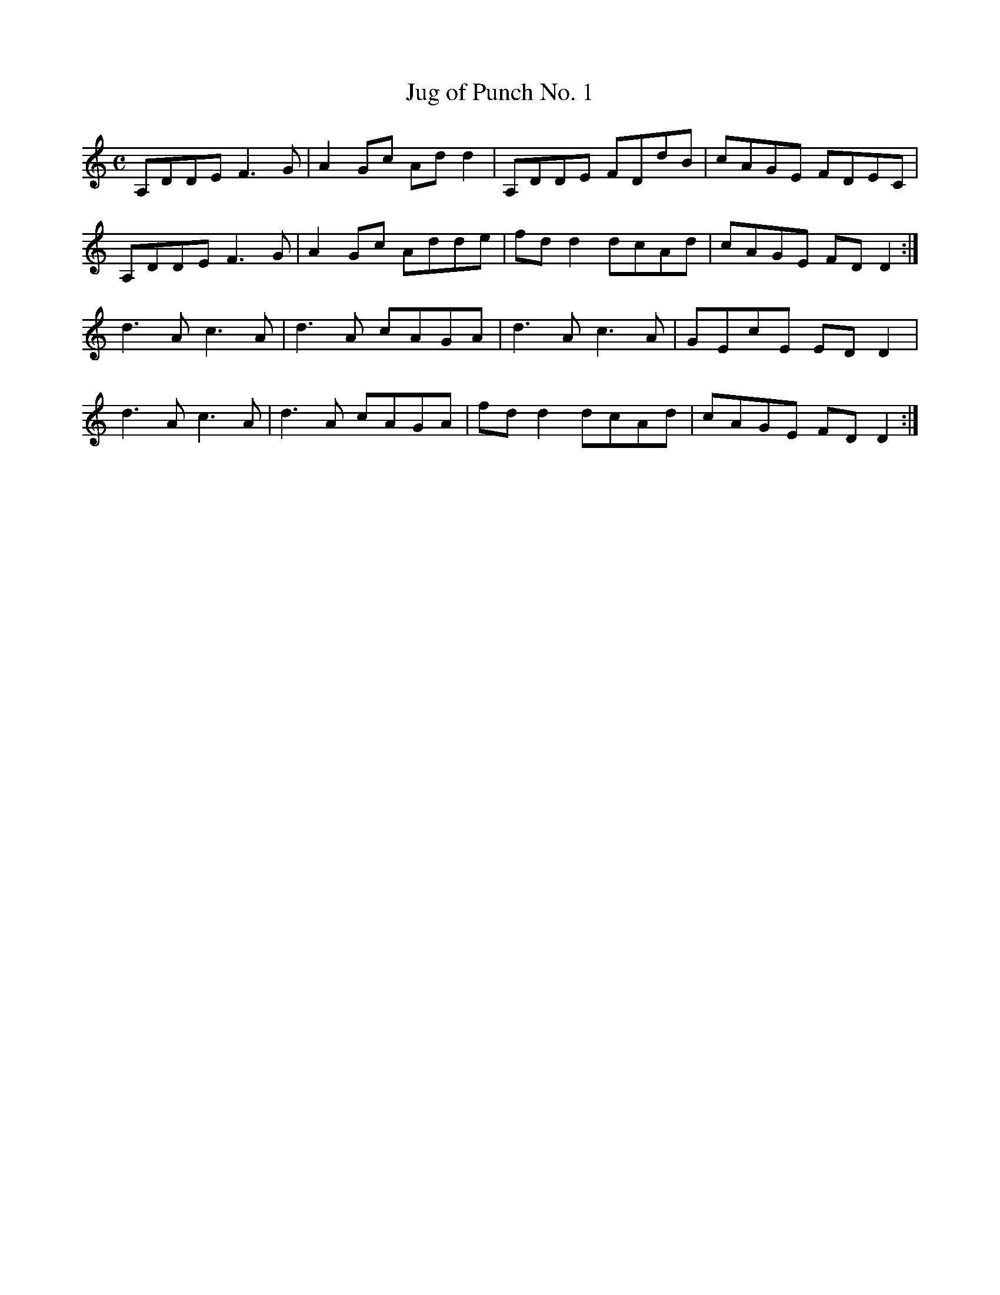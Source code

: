 X:172
T:Jug of Punch No. 1
Z: id:dc-reel-159
M:C
L:1/8
K:D Dorian
A,DDE F3G|A2Gc Add2|A,DDE FDdB|cAGE FDEC|!
A,DDE F3G|A2Gc Adde|fdd2 dcAd|cAGE FDD2:|!
d3A c3A|d3A cAGA|d3A c3A|GEcE EDD2|!
d3A c3A|d3A cAGA|fdd2 dcAd|cAGE FDD2:|!